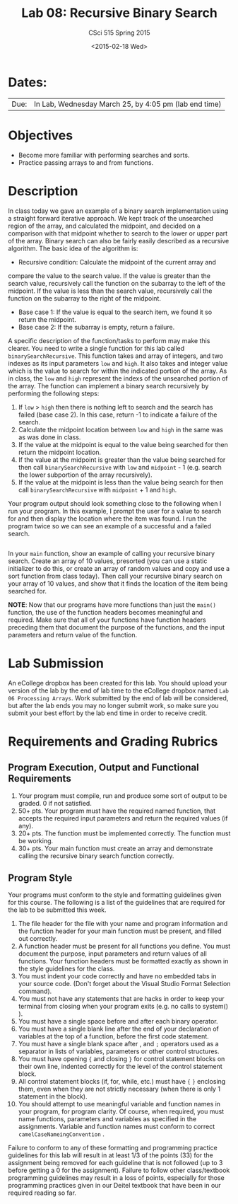 #+TITLE:     Lab 08: Recursive Binary Search
#+AUTHOR:    CSci 515 Spring 2015
#+EMAIL:     derek@harter.pro
#+DATE:      <2015-02-18 Wed>
#+DESCRIPTION: Lab 08 Restricted Binary Search
#+OPTIONS:   H:4 num:nil toc:nil
#+OPTIONS:   TeX:t LaTeX:t skip:nil d:nil todo:nil pri:nil tags:not-in-toc
#+LATEX_HEADER: \usepackage{minted}
#+LaTeX_HEADER: \usemintedstyle{default}

* Dates:
| Due: | In Lab, Wednesday March 25, by 4:05 pm (lab end time) |

* Objectives
- Become more familiar with performing searches and sorts.
- Practice passing arrays to and from functions.

* Description
In class today we gave an example of a binary search implementation
using a straight forward iterative approach.  We kept track of the
unsearched region of the array, and calculated the midpoint, and
decided on a comparison with that midpoint whether to search to the
lower or upper part of the array.  Binary search can also be fairly
easily described as a recursive algorithm.  The basic idea of the
algorithm is:

- Recursive condition: Calculate the midpoint of the current array and
compare the value to the search value.  If the value is greater than
the search value, recursively call the function on the subarray
to the left of the midpoint.  If the value is less than the search
value, recursively call the function on the subarray to the right of the
midpoint.
- Base case 1: If the value is equal to the search item, we found it
  so return the midpoint.
- Base case 2: If the subarray is empty, return a failure.

A specific description of the function/tasks to perform may make this
clearer.  You need to write a single function for this lab called
~binarySearchRecursive~.  This function takes and array of integers,
and two indexes as its input parameters ~low~ and ~high~.  It also
takes and integer value which is the value to search for within the
indicated portion of the array.  As in class, the ~low~ and ~high~
represent the indexs of the unsearched portion of the array.  The
function can implement a binary search recursively by performing the
following steps:

1. If ~low~ > ~high~ then there is nothing left to search and the
   search has failed (base case 2).  In this case, return -1 to
   indicate a failure of the search.
2. Calculate the midpoint location between ~low~ and ~high~ in the
   same was as was done in class.
3. If the value at the midpoint is equal to the value being searched for
   then return the midpoint location.
4. If the value at the midpoint is greater than the value being searched for
   then call ~binarySearchRecursive~ with ~low~ and ~midpoint~ - 1 (e.g. 
   search the lower subportion of the array recursively).
5. If the value at the midpoint is less than the value being search for 
   then call ~binarySearchRecursive~ with ~midpoint~ + 1 and ~high~.

Your program output should look something close to the following when
I run your program.  In this example, I prompt the user for a value to
search for and then display the location where the item was found.  I
run the program twice so we can see an example of a successful and a
failed search.

#+begin_example
#+end_example

In your ~main~ function, show an example of calling your recursive
binary search.  Create an array of 10 values, presorted (you can use a
static initializer to do this, or create an array of random values and
copy and use a sort function from class today).  Then call your
recursive binary search on your array of 10 values, and show that it
finds the location of the item being searched for.

*NOTE*: Now that our programs have more functions than just the
~main()~ function, the use of the function headers becomes meaningful
and required.  Make sure that all of your functions have function
headers preceding them that document the purpose of the functions, and
the input parameters and return value of the function.

* Lab Submission

An eCollege dropbox has been created for this lab.  You should
upload your version of the lab by the end of lab time to the eCollege
dropbox named ~Lab 06 Processing Arrays~.  Work submitted by the end
of lab will be considered, but after the lab ends you may no longer
submit work, so make sure you submit your best effort by the lab end
time in order to receive credit.

* Requirements and Grading Rubrics

** Program Execution, Output and Functional Requirements

1. Your program must compile, run and produce some sort of output to be
  graded. 0 if not satisfied.
1. 50+ pts.  Your program must have the required named function,
   that accepts the required input parameters and return the required
   values (if any).
1. 20+ pts. The function must be implemented correctly.  The function
   must be working.
1. 30+ pts. Your main function must create an array and demonstrate
   calling the recursive binary search function correctly.


** Program Style

Your programs must conform to the style and formatting guidelines given for this course.
The following is a list of the guidelines that are required for the lab to be submitted
this week.

1. The file header for the file with your name and program information
  and the function header for your main function must be present, and
  filled out correctly.
1. A function header must be present for all functions you define.
   You must document the purpose, input parameters and return values
   of all functions.  Your function headers must be formatted exactly
   as shown in the style guidelines for the class.
1. You must indent your code correctly and have no embedded tabs in
  your source code. (Don't forget about the Visual Studio Format
  Selection command).
1. You must not have any statements that are hacks in order to keep
   your terminal from closing when your program exits (e.g. no calls
   to system() ).
1. You must have a single space before and after each binary operator.
1. You must have a single blank line after the end of your declaration
  of variables at the top of a function, before the first code
  statement.
1. You must have a single blank space after , and ~;~ operators used as a
  separator in lists of variables, parameters or other control
  structures.
1. You must have opening ~{~ and closing ~}~ for control statement blocks
  on their own line, indented correctly for the level of the control
  statement block.
1. All control statement blocks (if, for, while, etc.) must have ~{~
   ~}~ enclosing them, even when they are not strictly necessary
   (when there is only 1 statement in the block).
1. You should attempt to use meaningful variable and function names in
   your program, for program clarity.  Of course, when required, you
   must name functions, parameters and variables as specified in the
   assignments.  Variable and function names must conform to correct
   ~camelCaseNameingConvention~ .

Failure to conform to any of these formatting and programming practice
guidelines for this lab will result in at least 1/3 of the points (33)
for the assignment being removed for each guideline that is not
followed (up to 3 before getting a 0 for the assignment). Failure to
follow other class/textbook programming guidelines may result in a
loss of points, especially for those programming practices given in
our Deitel textbook that have been in our required reading so far.

